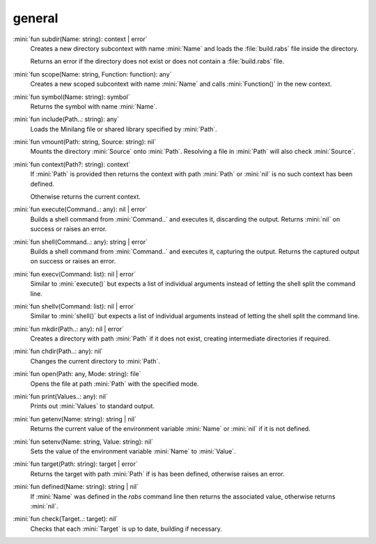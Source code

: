 general
=======

:mini:`fun subdir(Name: string): context | error`
   Creates a new directory subcontext with name :mini:`Name` and loads the :file:`build.rabs` file inside the directory.

   Returns an error if the directory does not exist or does not contain a :file:`build.rabs` file.


:mini:`fun scope(Name: string, Function: function): any`
   Creates a new scoped subcontext with name :mini:`Name` and calls :mini:`Function()` in the new context.


:mini:`fun symbol(Name: string): symbol`
   Returns the symbol with name :mini:`Name`.


:mini:`fun include(Path..: string): any`
   Loads the Minilang file or shared library specified by :mini:`Path`.


:mini:`fun vmount(Path: string, Source: string): nil`
   Mounts the directory :mini:`Source` onto :mini:`Path`. Resolving a file in :mini:`Path` will also check :mini:`Source`.


:mini:`fun context(Path?: string): context`
   If :mini:`Path` is provided then returns the context with path :mini:`Path` or :mini:`nil` is no such context has been defined.

   Otherwise returns the current context.


:mini:`fun execute(Command..: any): nil | error`
   Builds a shell command from :mini:`Command..` and executes it, discarding the output. Returns :mini:`nil` on success or raises an error.


:mini:`fun shell(Command..: any): string | error`
   Builds a shell command from :mini:`Command..` and executes it, capturing the output. Returns the captured output on success or raises an error.


:mini:`fun execv(Command: list): nil | error`
   Similar to :mini:`execute()` but expects a list of individual arguments instead of letting the shell split the command line.


:mini:`fun shellv(Command: list): nil | error`
   Similar to :mini:`shell()` but expects a list of individual arguments instead of letting the shell split the command line.


:mini:`fun mkdir(Path..: any): nil | error`
   Creates a directory with path :mini:`Path` if it does not exist, creating intermediate directories if required.


:mini:`fun chdir(Path..: any): nil`
   Changes the current directory to :mini:`Path`.


:mini:`fun open(Path: any, Mode: string): file`
   Opens the file at path :mini:`Path` with the specified mode.


:mini:`fun print(Values..: any): nil`
   Prints out :mini:`Values` to standard output.


:mini:`fun getenv(Name: string): string | nil`
   Returns the current value of the environment variable :mini:`Name` or :mini:`nil` if it is not defined.


:mini:`fun setenv(Name: string, Value: string): nil`
   Sets the value of the environment variable :mini:`Name` to :mini:`Value`.


:mini:`fun target(Path: string): target | error`
   Returns the target with path :mini:`Path` if is has been defined, otherwise raises an error.


:mini:`fun defined(Name: string): string | nil`
   If :mini:`Name` was defined in the *rabs* command line then returns the associated value, otherwise returns :mini:`nil`.


:mini:`fun check(Target..: target): nil`
   Checks that each :mini:`Target` is up to date, building if necessary.


